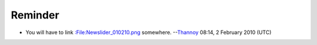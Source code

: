 Reminder
--------

-  You will have to link `:File:Newslider_010210.png <:File:Newslider_010210.png>`__ somewhere. --`Thannoy <User:Thannoy>`__ 08:14, 2 February 2010 (UTC)

